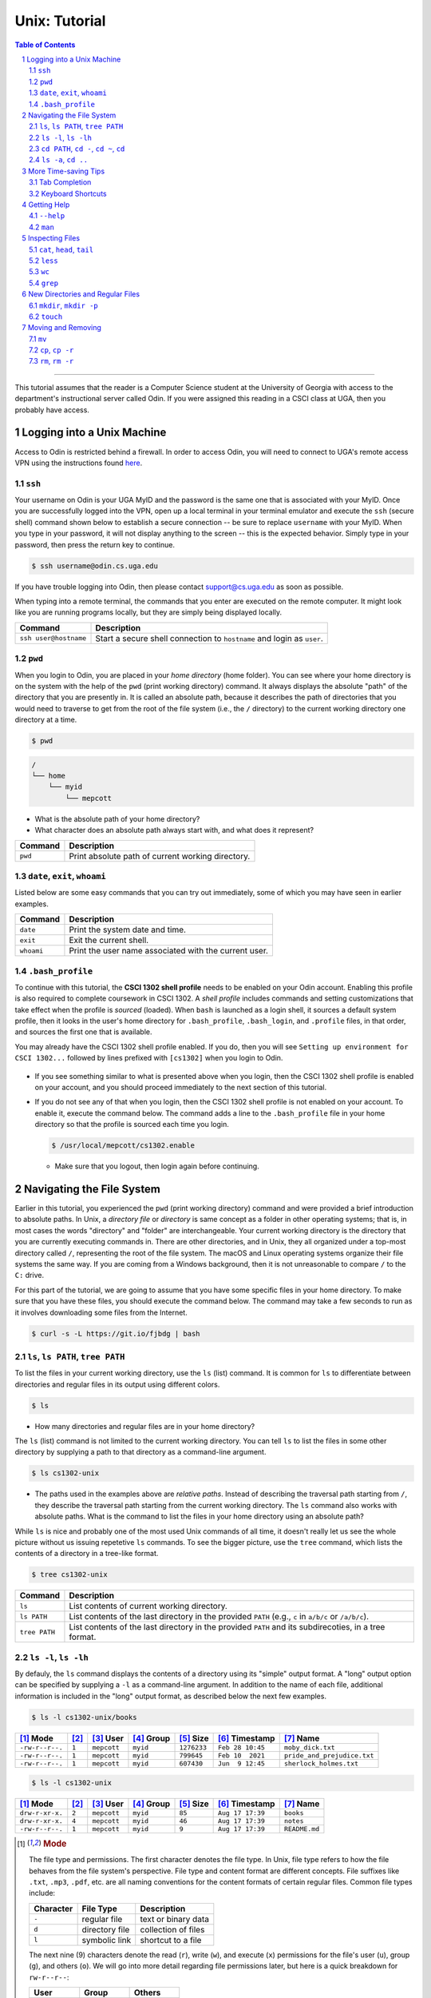 .. sectnum::
.. |approval_notice| image:: https://img.shields.io/badge/Status-Not%20Ready-red.svg

================
 Unix: Tutorial
================

|approval_notice|

.. contents:: **Table of Contents**
   :depth: 3

----

This tutorial assumes that the reader is a Computer Science student
at the University of Georgia with access to the department's
instructional server called Odin. If you were assigned this reading in a
CSCI class at UGA, then you probably have access.

Logging into a Unix Machine
---------------------------

Access to Odin is restricted behind a firewall. In order to access Odin, you
will need to connect to UGA's remote access VPN using the instructions found
`here <https://eits.uga.edu/access_and_security/infosec/tools/vpn/>`_.

``ssh``
+++++++

Your username on Odin is your UGA MyID and the password is the same one that
is associated with your MyID. Once you are successfully logged into the VPN,
open up a local terminal in your terminal emulator and execute the ``ssh``
(secure shell) command shown below to establish a secure connection -- be
sure to replace ``username`` with your MyID. When you type in your password,
it will not display anything to the screen -- this is the expected behavior.
Simply type in your password, then press the return key to continue.

.. code-block:: shell

   $ ssh username@odin.cs.uga.edu

.. figure:: img/login-demo.svg

If you have trouble logging into Odin, then please
contact support@cs.uga.edu as soon as possible.

When typing into a remote terminal, the commands that you enter
are executed on the remote computer. It might look like you are
running programs locally, but they are simply being displayed
locally.

.. table::

   =====================  ======================================================================
   Command                 Description
   =====================  ======================================================================
   ``ssh user@hostname``  Start a secure shell connection to ``hostname`` and login as ``user``.
   =====================  ======================================================================

``pwd``
+++++++

When you login to Odin, you are placed in your *home directory* (home folder).
You can see where your home directory is on the system with the help of the
``pwd`` (print working directory) command. It always displays the absolute
"path" of the directory that you are presently in. It is called an absolute
path, because it describes the path of directories that you would need to
traverse to get from the root of the file system (i.e., the ``/`` directory)
to the current working directory one directory at a time.

.. code-block:: shell

   $ pwd

.. figure:: img/pwd-demo.svg?1

.. code-block:: plain

   /
   └── home
       └── myid
           └── mepcott

* What is the absolute path of your home directory?
* What character does an absolute path always start with, and
  what does it represent?

.. table::

   ========  ======================================================================
   Command   Description
   ========  ======================================================================
   ``pwd``   Print absolute path of current working directory.
   ========  ======================================================================

``date``, ``exit``, ``whoami``
++++++++++++++++++++++++++++++

Listed below are some easy commands that you can try out immediately, some
of which you may have seen in earlier examples.

.. table::

   ==========  ======================================================================================
   Command     Description
   ==========  ======================================================================================
   ``date``    Print the system date and time.
   ``exit``    Exit the current shell.
   ``whoami``  Print the user name associated with the current user.
   ==========  ======================================================================================

``.bash_profile``
+++++++++++++++++

To continue with this tutorial, the **CSCI 1302 shell profile** needs
to be enabled on your Odin account. Enabling this profile is also required
to complete coursework in CSCI 1302. A *shell profile* includes commands
and setting customizations that take effect when the profile is *sourced* (loaded).
When ``bash`` is launched as a login shell, it sources a default system profile,
then it looks in the user's home directory for ``.bash_profile``, ``.bash_login``,
and ``.profile`` files, in that order, and sources the first one that is available.

You may already have the CSCI 1302 shell profile enabled. If you do, then
you will see ``Setting up environment for CSCI 1302...``
followed by lines prefixed with ``[cs1302]`` when you login to Odin.

.. figure:: img/cs1302-profile-check-demo.svg?1

* If you see something similar to what is presented above when you login,
  then the CSCI 1302 shell profile is enabled on your account, and you should
  proceed immediately to the next section of this tutorial.

* If you do not see any of that when you login, then the CSCI 1302 shell profile
  is not enabled on your account. To enable it, execute the command below. The
  command adds a line to the ``.bash_profile`` file in your home directory so
  that the profile is sourced each time you login.

  .. code-block:: shell

     $ /usr/local/mepcott/cs1302.enable

  .. figure:: img/cs1302-profile-enable-demo.svg

  * Make sure that you logout, then login again before continuing.

Navigating the File System
-------------------------

Earlier in this tutorial, you experienced the ``pwd`` (print working directory)
command and were provided a brief introduction to absolute paths. In Unix, a
*directory file* or *directory* is same concept as a folder in other
operating systems; that is, in most cases the words "directory" and "folder"
are interchangeable. Your current working directory is the directory that you
are currently executing commands in. There are other directories, and in Unix,
they all organized under a top-most directory called ``/``, representing the
root of the file system. The macOS and Linux operating systems organize their
file systems the same way. If you are coming from a Windows background, then it
is not unreasonable to compare ``/`` to the ``C:`` drive.

For this part of the tutorial, we are going to assume that you have
some specific files in your home directory. To make sure that you
have these files, you should execute the command below. The command
may take a few seconds to run as it involves downloading some files
from the Internet.

.. code-block:: shell

   $ curl -s -L https://git.io/fjbdg | bash

.. figure:: img/nav-prep-demo.svg

``ls``, ``ls PATH``, ``tree PATH``
++++++++++++++++++++++++++++++++++

To list the files in your current working directory, use the ``ls`` (list)
command. It is common for ``ls`` to differentiate between directories
and regular files in its output using different colors.

.. code-block:: shell

   $ ls

.. figure:: img/ls-demo.svg?1

* How many directories and regular files are in your home directory?

The ``ls`` (list) command is not limited to the current working directory.
You can tell ``ls`` to list the files in some other directory by supplying a
path to that directory as a command-line argument.

.. code-block:: shell

   $ ls cs1302-unix

.. figure:: img/ls-path-demo.svg?1

* The paths used in the examples above are *relative paths*. Instead of describing
  the traversal path starting from ``/``, they describe the traversal path starting
  from the current working directory. The ``ls`` command also works with absolute paths.
  What is the command to list the files in your home directory using an
  absolute path?

While ``ls`` is nice and probably one of the most used Unix commands of all time,
it doesn't really let us see the whole picture without us issuing repetetive
``ls`` commands. To see the bigger picture, use the ``tree`` command, which
lists the contents of a directory in a tree-like format.

.. code-block:: shell

   $ tree cs1302-unix

.. figure:: img/tree-path-demo.svg

.. table::

   ===============  ======================================================================================================
   Command          Description
   ===============  ======================================================================================================
   ``ls``           List contents of current working directory.
   ``ls PATH``      List contents of the last directory in the provided ``PATH`` (e.g., ``c`` in ``a/b/c`` or ``/a/b/c``).
   ``tree PATH``    List contents of the last directory in the provided ``PATH`` and its subdirecoties, in a tree format.
   ===============  ======================================================================================================

``ls -l``, ``ls -lh``
+++++++++++++++++++++

By defauly, the ``ls`` command displays the contents of a directory using its "simple"
output format. A "long" output option can be specified by supplying a ``-l`` as a
command-line argument. In addition to the name of each file, additional information
is included in the "long" output format, as described below the next few examples.

.. code-block:: shell

   $ ls -l cs1302-unix/books

.. figure:: img/ls-long-demo.svg?1

.. table::

   ===============  =====  ============  ==========  ===========  ================  ===========================
   [1]_ Mode        [2]_   [3]_ User     [4]_ Group  [5]_ Size    [6]_ Timestamp    [7]_ Name
   ===============  =====  ============  ==========  ===========  ================  ===========================
   ``-rw-r--r--.``  ``1``  ``mepcott``   ``myid``    ``1276233``  ``Feb 28 10:45``  ``moby_dick.txt``
   ``-rw-r--r--.``  ``1``  ``mepcott``   ``myid``    ``799645``   ``Feb 10  2021``  ``pride_and_prejudice.txt``
   ``-rw-r--r--.``  ``1``  ``mepcott``   ``myid``    ``607430``   ``Jun  9 12:45``  ``sherlock_holmes.txt``
   ===============  =====  ============  ==========  ===========  ================  ===========================

.. code-block:: shell

   $ ls -l cs1302-unix

.. figure:: img/ls-long-demo2.svg

.. table::

   ===============  =====  ============  ==========  ===========  ================  ===========================
   [1]_ Mode        [2]_   [3]_ User     [4]_ Group  [5]_ Size    [6]_ Timestamp    [7]_ Name
   ===============  =====  ============  ==========  ===========  ================  ===========================
   ``drw-r-xr-x.``  ``2``  ``mepcott``   ``myid``    ``85``       ``Aug 17 17:39``  ``books``
   ``drw-r-xr-x.``  ``4``  ``mepcott``   ``myid``    ``46``       ``Aug 17 17:39``  ``notes``
   ``-rw-r--r--.``  ``1``  ``mepcott``   ``myid``    ``9``        ``Aug 17 17:39``  ``README.md``
   ===============  =====  ============  ==========  ===========  ================  ===========================

.. [1] .. rubric:: **Mode**

       The file type and permissions. The first character denotes the file type.
       In Unix, file type refers to how the file behaves from the file system's perspective.
       File type and content format are different concepts. File suffixes like ``.txt``,
       ``.mp3``, ``.pdf``, etc. are all naming conventions for the content formats of certain
       regular files. Common file types include:

       =========  ==============  ===================
       Character  File Type       Description
       =========  ==============  ===================
       ``-``      regular file    text or binary data
       ``d``      directory file  collection of files
       ``l``      symbolic link   shortcut to a file
       =========  ==============  ===================

       The next nine (9) characters denote the read (``r``), write (``w``), and execute (``x``) permissions
       for the file's user (``u``), group (``g``), and others (``o``). We will go into more detail regarding
       file permissions later, but here is a quick breakdown for ``rw-r--r--``:

       =====  =====  =====  =====  =====  =====  =====  =====  =====
       User                 Group                Others
       -------------------  -------------------  -------------------
       R      W      X      R      W      X      R      W      X
       =====  =====  =====  =====  =====  =====  =====  =====  =====
       ``r``  ``w``  ``-``  ``r``  ``-``  ``-``  ``r``  ``-``  ``-``
       ✓      ✓      ✗      ✓      ✗      ✗      ✓      ✗      ✗
       =====  =====  =====  =====  =====  =====  =====  =====  =====

       File type cannot usually be changed after a file has been created; however, a file's permissions
       can always be changed by its owner, a superuser (administrator), or a program acting on behalf
       of either the owner or a superuser. It is also worth noting that superusers are usually not
       subject to permission restrictions.

       The eleventh (11) character specifies whether an alternate access method such as an access control list
       applies to the file in addition to the displayed permissions. This topic is beyond the scope of this
       reading, but for those who are curious, the ``.`` indicates that a file has an SELinux security context
       and no other alternate access method.

.. [2] .. rubric:: **Hard Links**

       This topic is outside the scope of this reading. If you are interested in hard links,
       then you are encouraged to read about them `here <wiki_hard_link>`_.
       Symbolic links are more common, and will discussed in a future reading.

       .. _wiki_hard_link: https://en.wikipedia.org/wiki/Hard_link

.. [3] .. rubric:: **User / Owner**

       The user denoted as the owner of the file. In most cases, the owner of a file
       is the user who created the file. A file's owner can only be changed by a superuser (administrator)
       or a program acting on behalf of a superuser. Unless the owner of a file is a superuser, the owner
       is subject to the user permissions indicated in the file's mode.

.. [4] .. rubric:: **Group**

       The user denoted as the group of the file. In most cases, a file's group is the same
       as its owner's group. A file's owner can only be changed by a superuser (administrator)
       or a program acting on behalf of a superuser. Users in a file's group that are not the
       file's owner or a superuser are subject to the group permissions indicated in the file's mode.

.. [5] .. rubric:: **File Size**

       Normally the size is printed as a byte count or block count without punctuation.
       These days, byte counts are not very readable, especially for larger file sizes. You can make
       the output more human-readable by supplying the ``-h`` (human-readable) option as a command-line
       argument to ``ls -l``. The human-readable output uses unites like ``K`` (kilobyte), ``M`` (megabyte),
       ``G`` (gigabyte), etc. whenever they apply. Block counts are usually shown for directories,
       but that topic is outside the scope of this reading.

.. [6] .. rubric:: **Last Modified Timestamp**

       The last time the contents of the file were modified or the file itself was touched. Often
       referred to as the file's last modification time. Neither reading a file nor changing a file's
       permissions modify the contents of a file, and thus do not cause a change in the file's
       modification time. A file's modification time is changed when a program writes to the file
       or uses the ``touch`` command to update the file's access and modification times to the
       current time.

.. [7] .. rubric:: **Filename:**

       The name of the file. Most systems limit the length of a filename to some value between
       14 characters (older systems) and 255 characters (newer systems), and they require that
       a filename be unique inside its directory. Except for the directory file ``/`` at the root
       of the file system, file names in Unix cannot contain the ``/`` character since
       it is used as the path separator character.

As mentioned in [5]_, you can supply ``-h`` as a command line argument to ``ls -l`` to
enable the display of human-readable units for file sizes. Many Unix programs
like ``ls`` allow you to combine single character (short) options into a single
command-line argument when entering the command at the shell prompt. All three
examples below produce the same output.

.. code-block:: shell

   $ ls -l -h cs1302-unix/books

.. code-block:: shell

   $ ls -h -l cs1302-unix/books

.. code-block:: shell

   $ ls -lh cs1302-unix/books

.. figure:: img/ls-long-human-demo.svg

.. table::

   =================  ================================================================================================
   Command            Description
   =================  ================================================================================================
   ``ls -l``          ``ls`` uses long listing format
   ``ls -l -h``       ``ls`` uses long listing format with human-readable size units
   =================  ================================================================================================

``cd PATH``, ``cd -``, ``cd ~``, ``cd``
+++++++++++++++++++++++++++++++++++++++

So far, you know how to list the files in your home directory, your current working directory,
and other directories; however, all of the examples so far have utilized absolute or relative
paths in a way that kept you in your home directory. It's time for that to change, or rather
it's time for your current working directory to change. This can be done using the ``cd``
(change directory) command.

.. code-block:: shell

   $ cd cs1302-unix

.. figure:: img/cd-path-demo1.svg

.. code-block:: shell

   $ cd notes/cs1302


If you to change to the directory you were last in prior to your current working directory,
then supply ``-`` (minus sign) as a command-line argument to ``cd``.

.. code-block:: shell

   $ cd -

On most Unix systems, ``~`` (tilde) is an alias for the absolute path of your home directoy.
While you can use it with ``cd`` to change directly to your home directory, it's more commonly
used to change to directories nested under your home directory.

.. code-block:: shell

   $ cd ~/cs1302-unix/notes

If you use the ``cd`` command without supplying any command-line arguments, then it changes
to your home directory. How convenient!

.. code-block:: shell

   $ cd

.. table::

   =================  ================================================================================================
   Command            Change to
   =================  ================================================================================================
   ``cd``             home directory
   ``cd -``           last previous working directory
   ``cd a/b/dest``    ``dest``, assuming ``a`` is in the current directory and ``a/b/dest`` is a valid *relative* path
   ``cd /a/b/dest``   ``dest``, assuming ``/path/to/dest`` is a valid *absolute* path
   ``cd ~/a/b/dest``  ``dest``, assuming ``a`` is in your home directory and ``~/a/b/dest`` is a valid path
   =================  ================================================================================================

``ls -a``, ``cd ..``
++++++++++++++++++++

.. code-block:: shell

   $ ls -a

.. code-block:: shell

   $ ls .

.. code-block:: shell

   $ ls ..

.. code-block:: shell

   $ cd ..

.. code-block:: shell

   $ cd ../..

.. table::

   =================  ================================================================================================
   Command            Description
   =================  ================================================================================================
   ``ls -a``          ``ls`` shows hidden files (those that start with ``.``)
   ``ls .``            ``ls`` lists the contents of ``.`` (current directory); same as ``ls`` with no arguments
   ``ls ..``          ``ls`` lists the contents of ``..`` (parent directory)
   ``cd ..``          ``cd`` changes working directory to ``..`` (parent directory; "up one")
   ``cd ../..``       ``cd`` changes working directory to ``../..`` (parent of parent directory; "up two")
   =================  ================================================================================================

More Time-saving Tips
---------------------

Tab Completion
++++++++++++++

The tab completion feature in ``bash`` permits typing a partial command or path,
then pressing the ``TAB`` key to auto-complete the sequence. When multiple
completions are possible, pressing the ``TAB`` key again lists them all.

* Try typing out the command below using ``TAB`` completion.

Keyboard Shortcuts
++++++++++++++++++

.. table::

   ========  ====================================================
   Key       Description
   ========  ====================================================
   ``C``     ``CRTL`` (control)
   ``M``     ``META`` (meta): usually ``ALT``, ``OPT`` or ``ESC``
   ========  ====================================================

.. table::

   ========  ==========================================
   Shortcut  Description
   ========  ==========================================
   ``C-a``   Move to beginning of line.
   ``C-e``   Move to end of line.
   ``C-f``   Move forward (right) one character.
   ``M-f``   Move forward (right) one word.
   ``C-b``   Move backward (left) one character.
   ``M-b``   Move backward (left) one word.
   ========  ==========================================

Getting Help
------------

``--help``
++++++++++

.. code-block:: shell

   $ ls --help

``man``
+++++++

.. code-block:: shell

   $ man ls

.. code-block:: shell

   $ man man

.. code-block:: shell

   $ man 1 intro

Inspecting Files
----------------

``cat``, ``head``, ``tail``
+++++++++++++++++++++++++++

.. code-block:: shell

   $ cd ~/cs1302-unix/books
   $ cat sherlock_holmes.txt

.. code-block:: shell

   $ cd
   $ head ~/cs1302-unix/books/pride_and_prejudice.txt

.. code-block:: shell

   $ cd ~/cs1302-unix
   $ tail books/moby_dick.txt.txt

``less``
++++++++

.. code-block:: shell

   $ cd
   $ less ~/cs1302-unix/books/moby_dick.txt

``wc``
++++++

.. code-block:: shell

   $ cd ~/cs1302-unix/books
   $ wc moby_dick.txt

.. code-block:: shell

   $ cd ~/cs1302-unix/books
   $ wc -l moby_dick.txt

``grep``
++++++++

.. code-block:: shell

   $ cd ~/cs1302-unix/books
   $ grep "BOOK" moby_dick.txt

.. code-block:: shell

   $ cd ~/cs1302-unix/books
   $ grep -E "^BOOK " moby_dick.txt

.. code-block:: shell

   $ cd ~/cs1302-unix/books
   $ grep -v "BOOK" moby_dick.txt


New Directories and Regular Files
---------------------------------

``mkdir``, ``mkdir -p``
+++++++++++++++++++++++

``touch``
+++++++++

Moving and Removing
-------------------

``mv``
++++++

``cp``, ``cp -r``
+++++++++++++++++

``rm``, ``rm -r``
+++++++++++++++++

.. copyright and license information
.. |copy| unicode:: U+000A9 .. COPYRIGHT SIGN
.. |copyright| replace:: Copyright |copy| Michael E. Cotterell, Bradley J. Barnes, and the University of Georgia.
.. |license| replace:: CC BY-NC-ND 4.0
.. _license: http://creativecommons.org/licenses/by-nc-nd/4.0/
.. |license_image| image:: https://img.shields.io/badge/License-CC%20BY--NC--ND%204.0-lightgrey.svg
                   :target: http://creativecommons.org/licenses/by-nc-nd/4.0/
.. standard footer
.. footer:: |license_image|

   |copyright| This work is licensed under a |license|_ license to students
   and the public. The content and opinions expressed on this Web page do not necessarily
   reflect the views of nor are they endorsed by the University of Georgia or the University
   System of Georgia.
